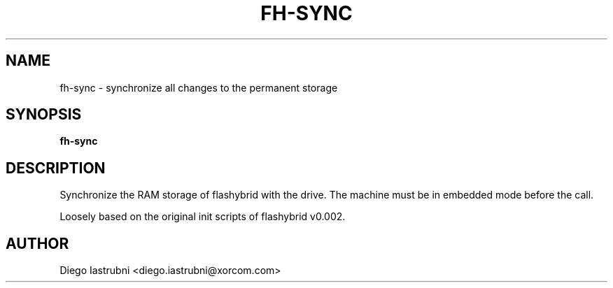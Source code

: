 .TH FH-SYNC 8
.SH NAME
fh-sync \- synchronize all changes to the permanent storage
.SH SYNOPSIS
.B fh-sync
.SH DESCRIPTION
Synchronize the RAM storage of flashybrid with the drive. The machine must be
in embedded mode before the call.

Loosely based on the original init scripts of flashybrid v0.002.

.SH AUTHOR
Diego Iastrubni <diego.iastrubni@xorcom.com>
